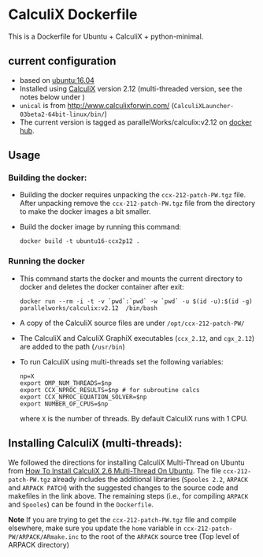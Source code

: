 # pandoc --from org --to markdown_github  README_0.org  -s -o README0.md 
#+OPTIONS: toc:nil
#+OPTIONS: ^:nil

* CalculiX Dockerfile 
This is a Dockerfile for Ubuntu + CalculiX + python-minimal. 

** current configuration
   - based on [[https://hub.docker.com/r/library/ubuntu/][ubuntu:16.04]]
   - Installed using [[http://www.calculix.de/][CalculiX]] version 2.12 (multi-threaded version, see the notes below under ) 
   - =unical= is from http://www.calculixforwin.com/ (=CalculiXLauncher-03beta2-64bit-linux/bin/=)
   - The current version is tagged as parallelWorks/calculix:v2.12 on [[https://hub.docker.com/r/parallelworks/calculix][docker hub]].
	 
** Usage
*** Building the docker:
	- Building the docker requires unpacking the =ccx-212-patch-PW.tgz= file. After unpacking remove the =ccx-212-patch-PW.tgz= file from the directory to make the docker images a bit smaller.
	- Build the docker image by running this command:
	  #+BEGIN_EXAMPLE
	  docker build -t ubuntu16-ccx2p12 . 
	  #+END_EXAMPLE
*** Running the docker
	- This command starts the docker and mounts the current directory to docker and deletes the docker container after exit:
      #+BEGIN_EXAMPLE
      docker run --rm -i -t -v `pwd`:`pwd` -w `pwd` -u $(id -u):$(id -g) parallelworks/calculix:v2.12  /bin/bash 
	  #+END_EXAMPLE
	- A copy of the CalculiX source files are under =/opt/ccx-212-patch-PW/=
	- The CalculiX and CalculiX GraphiX executables (=ccx_2.12=, and =cgx_2.12=) are added to the path (=/usr/bin=)
	- To run CalculiX using multi-threads set the following variables:
	  #+BEGIN_EXAMPLE
	  np=X
	  export OMP_NUM_THREADS=$np
	  export CCX_NPROC_RESULTS=$np # for subroutine calcs
	  export CCX_NPROC_EQUATION_SOLVER=$np
	  export NUMBER_OF_CPUS=$np
	  #+END_EXAMPLE
	  where =X= is the number of threads. By default CalculiX runs with 1 CPU.
** Installing CalculiX (multi-threads):
   We followed the directions for installing CalculiX Multi-Thread on Ubuntu from
   [[http://www.libremechanics.com/?q=node/9][How To Install CalculiX 2.6 Multi-Thread On Ubuntu]].
   The file =ccx-212-patch-PW.tgz= already includes the additional libraries (=Spooles 2.2=,
   =ARPACK= and =ARPACK PATCH=) with the suggested changes to the source code and makefiles in the 
   link above. The remaining steps (i.e., for compiling =ARPACK= and =Spooles=) can be found in the 
   =Dockerfile=. 
   
   *Note* If you are trying to get the =ccx-212-patch-PW.tgz= file and compile elsewhere, 
   make sure you update the =home= variable in =ccx-212-patch-PW/ARPACK/ARmake.inc= 
   to the root of the =ARPACK= source tree (Top level of ARPACK directory)
